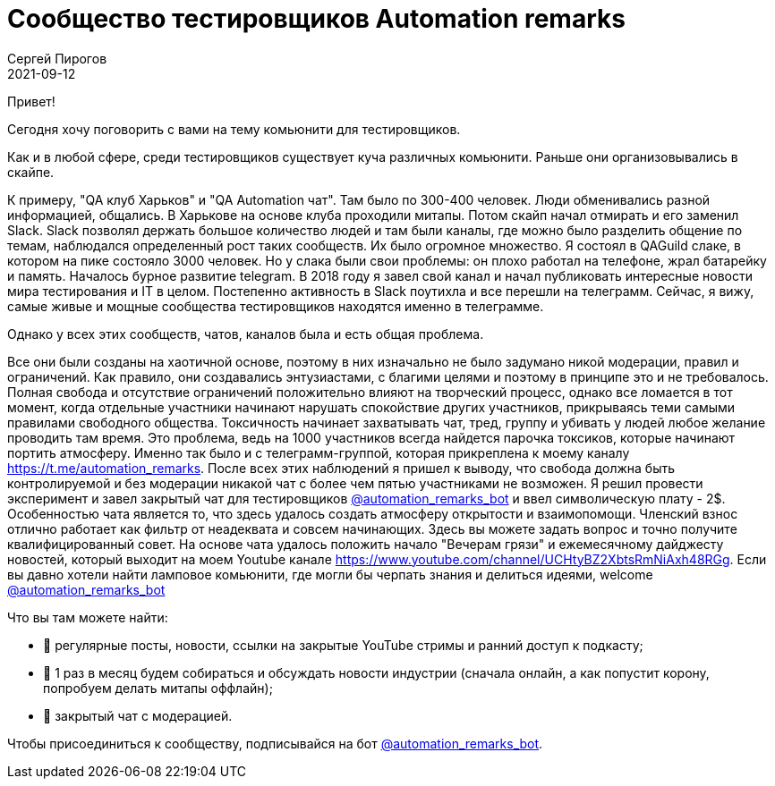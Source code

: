 = Сообщество тестировщиков Automation remarks
Сергей Пирогов
2021-09-12
:jbake-type: post
:jbake-tags: Telegram
:jbake-summary: Сообщество Automation remarks
:jbake-status: published


Привет!

Cегодня хочу поговорить с вами на тему комьюнити для тестировщиков.

Как и в любой сфере, среди тестировщиков существует куча различных комьюнити. 
Раньше они организовывались в скайпе.

К примеру, "QA клуб Харьков" и "QA Automation чат". Там было по 300-400 человек.
Люди обменивались разной информацией, общались. В Харькове на основе клуба проходили митапы.
Потом скайп начал отмирать и его заменил Slack. Slack 
позволял держать большое количество людей и там были каналы, где можно было разделить общение по темам,
наблюдался определенный рост таких сообществ. Их было огромное множество. Я состоял в QAGuild слаке, в 
котором на пике состояло 3000 человек.
Но у слака были свои проблемы: он плохо работал на телефоне, жрал батарейку и память. Началось бурное развитие telegram. В 2018 году я завел свой канал и начал публиковать 
интересные новости мира тестирования и IT в целом. Постепенно активность в Slack поутихла и все перешли на телеграмм.
Сейчас, я вижу, самые живые и мощные сообщества тестировщиков находятся именно в телеграмме.

Однако у всех этих сообществ, чатов, каналов была и есть общая проблема.

Все они были созданы на хаотичной основе, поэтому в них изначально не было задумано никой модерации, правил и ограничений.
Как правило, они создавались энтузиастами, c благими целями и поэтому в принципе это и не требовалось.
Полная свобода и отсутствие ограничений положительно влияют на творческий процесс, однако все ломается в тот момент, когда отдельные участники
начинают нарушать спокойствие других участников, прикрываясь теми самыми правилами свободного общества. Токсичность начинает захватывать чат, тред, группу 
и убивать у людей любое желание проводить там время. Это проблема, ведь на 1000 участников всегда найдется парочка токсиков, которые начинают портить атмосферу.
Именно так было и с телеграмм-группой, которая прикреплена к моему каналу https://t.me/automation_remarks. 
После всех этих наблюдений я пришел к выводу, что свобода должна быть контролируемой и без модерации никакой чат с более чем пятью участниками не возможен.
Я решил провести эксперимент и завел закрытый чат для тестировщиков https://t.me/automation_remarks_bot[@automation_remarks_bot] и ввел символическую плату - 2$.
Особенностью чата является то, что здесь удалось создать атмосферу открытости и взаимопомощи. Членский взнос отлично работает как фильтр от неадеквата и совсем начинающих. 
Здесь вы можете задать вопрос и точно получите квалифицированный совет. На основе чата удалось положить начало "Вечерам грязи" и ежемесячному дайджесту новостей, который выходит на моем Youtube канале
https://www.youtube.com/channel/UCHtyBZ2XbtsRmNiAxh48RGg. 
Если вы давно хотели найти ламповое комьюнити, где могли бы черпать знания и делиться идеями, welcome https://t.me/automation_remarks_bot[@automation_remarks_bot]

Что вы там можете найти:

- 📌 регулярные посты, новости, ссылки на закрытые YouTube стримы и ранний доступ к подкасту;
- 📌 1 раз в месяц будем собираться и обсуждать новости индустрии (сначала онлайн, а как попустит корону, попробуем делать митапы оффлайн);
- 📌 закрытый чат с модерацией.
 
Чтобы присоединиться к сообществу, подписывайся на бот https://t.me/automation_remarks_bot[@automation_remarks_bot].

